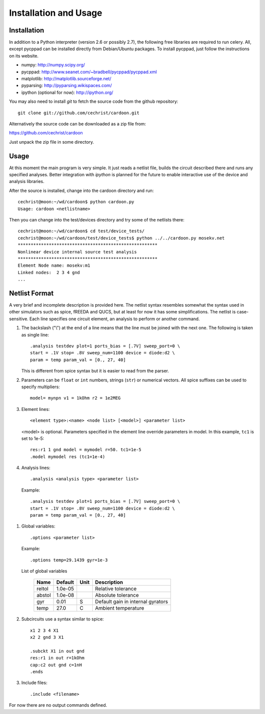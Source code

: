 

Installation and Usage
======================

Installation
------------

In addition to a Python interpreter (version 2.6 or possibly 2.7), the
following free libraries are required to run celery. All, except
pycppad can be installed directly from Debian/Ubuntu packages. To
install pycppad, just follow the instructions on its website.

* numpy:  http://numpy.scipy.org/

* pycppad:  http://www.seanet.com/~bradbell/pycppad/pycppad.xml

* matplotlib:  http://matplotlib.sourceforge.net/

* pyparsing:  http://pyparsing.wikispaces.com/

* ipython (optional for now):  http://ipython.org/

You may also need to install *git* to fetch the source code from
the github repository::

    git clone git://github.com/cechrist/cardoon.git

Alternatively the source code can be downloaded as a zip file from:

https://github.com/cechrist/cardoon

Just unpack the zip file in some directory.

Usage
-----

At this moment the main program is very simple. It just reads a
netlist file, builds the circuit described there and runs any
specified analyses. Better integration with *ipython* is planned for
the future to enable interactive use of the device and analysis
libraries.

After the source is installed, change into the cardoon directory and
run::

    cechrist@moon:~/wd/cardoon$ python cardoon.py 
    Usage: cardoon <netlistname> 

Then you can change into the test/devices directory and try some of
the netlists there::

    cechrist@moon:~/wd/cardoon$ cd test/device_tests/
    cechrist@moon:~/wd/cardoon/test/device_tests$ python ../../cardoon.py mosekv.net
    ******************************************************
    Nonlinear device internal source test analysis
    ******************************************************
    Element Node name: mosekv:m1
    Linked nodes:  2 3 4 gnd
    ...


Netlist Format
--------------

A very brief and incomplete description is provided here. The netlist
syntax resembles somewhat the syntax used in other simulators such as
spice, fREEDA and QUCS, but at least for now it has some
simplifications. The netlist is case-sensitive. Each line specifies
one circuit element, an analysis to perform or another command.

#. The backslash ("\\") at the end of a line means that the line must
   be joined with the next one. The following is taken as single
   line::

      .analysis testdev plot=1 ports_bias = [.7V] sweep_port=0 \
      start = .1V stop= .8V sweep_num=1100 device = diode:d2 \
      param = temp param_val = [0., 27, 40]

   This is different from spice syntax but it is easier to read from
   the parser.

#. Parameters can be ``float`` or ``int`` numbers, strings (``str``)
   or numerical vectors. All spice suffixes can be used to specify
   multipliers::

      model= mynpn v1 = 1kOhm r2 = 1e2MEG

#. Element lines::

      <element type>:<name> <node list> [<model>] <parameter list>

   <model> is optional. Parameters specified in the element line
   override parameters in model. In this example, ``tc1`` is set to
   1e-5::

      res:r1 1 gnd model = mymodel r=50. tc1=1e-5
      .model mymodel res (tc1=1e-4)

#. Analysis lines::

     .analysis <analysis type> <parameter list>

  Example::

      .analysis testdev plot=1 ports_bias = [.7V] sweep_port=0 \
      start = .1V stop= .8V sweep_num=1100 device = diode:d2 \
      param = temp param_val = [0., 27, 40]

#. Global variables:: 

      .options <parameter list>
   
   Example::
   
       .options temp=29.1439 gyr=1e-3
   
   List of global variables

    ========= ============ ============ ===================================================== 
    Name       Default      Unit         Description                                          
    ========= ============ ============ ===================================================== 
    reltol     1.0e-05                   Relative tolerance                                   
    abstol     1.0e-08                   Absolute tolerance                                   
    gyr        0.01         S            Default gain in internal gyrators                    
    temp       27.0         C            Ambient temperature                                  
    ========= ============ ============ ===================================================== 


#. Subcircuits use a syntax similar to spice::

      x1 2 3 4 X1
      x2 2 gnd 3 X1

      .subckt X1 in out gnd
      res:r1 in out r=1kOhm
      cap:c2 out gnd c=1nH
      .ends

#. Include files::

       .include <filename>

For now there are no output commands defined.
